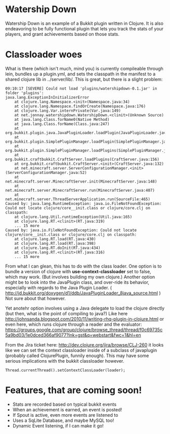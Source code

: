 * Watership Down
  Watership Down is an example of a Bukkit plugin written in Clojure.  It is also endeavoring to be fully functional plugin that lets you
  track the stats of your players, and grant achievements based on those stats.

* Classloader woes

  What is there (which isn't much, mind you) is currently compileable through lein, bundles up a plugin.yml, and sets the classpath in the
  manifest to a shared clojure lib in ../server/lib/.  This is great, but there is a slight problem:

#+begin_example
09:10:17 [SEVERE] Could not load 'plugins/watershipdown-0.1.jar' in folder 'plugins': 
java.lang.ExceptionInInitializerError
	at clojure.lang.Namespace.<init>(Namespace.java:34)
	at clojure.lang.Namespace.findOrCreate(Namespace.java:176)
	at clojure.lang.Var.internPrivate(Var.java:149)
	at net.jonnay.watershipdown.WatershipDown.<clinit>(Unknown Source)
	at java.lang.Class.forName0(Native Method)
	at java.lang.Class.forName(Class.java:247)
	at org.bukkit.plugin.java.JavaPluginLoader.loadPlugin(JavaPluginLoader.java:131)
	at org.bukkit.plugin.SimplePluginManager.loadPlugin(SimplePluginManager.java:285)
	at org.bukkit.plugin.SimplePluginManager.loadPlugins(SimplePluginManager.java:200)
	at org.bukkit.craftbukkit.CraftServer.loadPlugins(CraftServer.java:156)
	at org.bukkit.craftbukkit.CraftServer.<init>(CraftServer.java:132)
	at net.minecraft.server.ServerConfigurationManager.<init>(ServerConfigurationManager.java:52)
	at net.minecraft.server.MinecraftServer.init(MinecraftServer.java:148)
	at net.minecraft.server.MinecraftServer.run(MinecraftServer.java:407)
	at net.minecraft.server.ThreadServerApplication.run(SourceFile:465)
Caused by: java.lang.RuntimeException: java.io.FileNotFoundException: Could not locate clojure/core__init.class or clojure/core.clj on classpath: 
	at clojure.lang.Util.runtimeException(Util.java:165)
	at clojure.lang.RT.<clinit>(RT.java:319)
	... 15 more
Caused by: java.io.FileNotFoundException: Could not locate clojure/core__init.class or clojure/core.clj on classpath: 
	at clojure.lang.RT.load(RT.java:430)
	at clojure.lang.RT.load(RT.java:398)
	at clojure.lang.RT.doInit(RT.java:434)
	at clojure.lang.RT.<clinit>(RT.java:316)
	... 15 more
#+end_example
  
  From what I can glean, this has to do with the class loader.  One option is to bundle a version of clojure with *use-context-classloader*
  set to false, which may work.  (But involves building my own clojure.)  Another option might be to look into the JavaPlugin class, and
  over-ride its behavior, especially with regards to the Java Plugin Loader.
  ( http://jd.bukkit.org/doxygen/d1/ddb/JavaPluginLoader_8java_source.html )  Not sure about that however.

  Yet anotehr option involves using a Java delegate to load the clojure directly (but then, what is the point of compiling to java?)
  Like here http://johnsanda.blogspot.com/2010/11/writing-rhq-plugin-in-clojure.html or even here, which runs clojure through a reader and the evaluator:
  https://groups.google.com/group/clojure/browse_thread/thread/f0c69735c5a9bd03/1e0dced366af9077?lnk=gst&q=webstart&fwc=1&hl=en

  From the Jira ticket here: http://dev.clojure.org/jira/browse/CLJ-260 it looks like we can set the context classloader inside of a
  subclass of javaplugin (probably called ClojurePlugin, funnily enough).  This may have some serious implications with the bukkit
  classloader however.

#+begin_example
Thread.currentThread().setContextClassLoader(loader);
#+end_example
  


* Features, that are coming soon!
  - Stats are recorded based on typical bukkit events
  - When an achievement is earned, an event is posted!
  - If Spout is active, even more events are listened to
  - Uses a SqLite Database, and maybe MySQL too!
  - Dynamic Event listening, if I can make it go!
